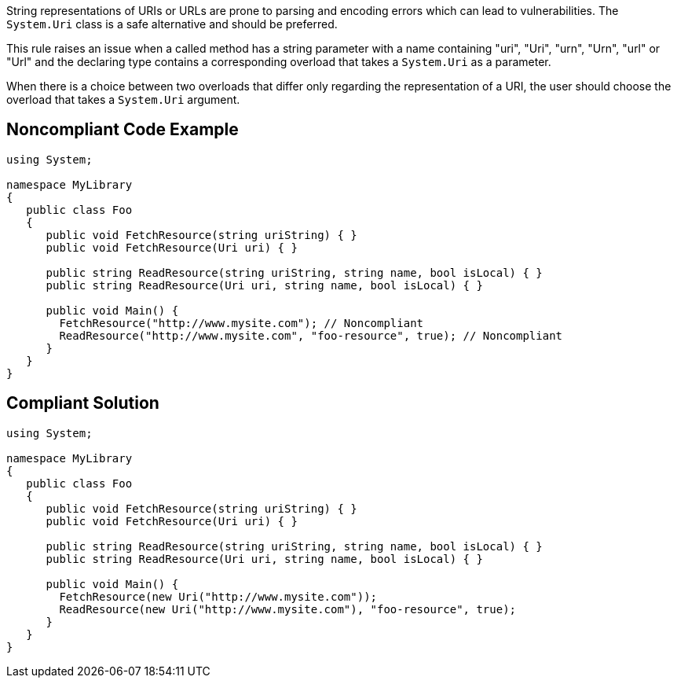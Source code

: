 String representations of URIs or URLs are prone to parsing and encoding errors which can lead to vulnerabilities. The ``++System.Uri++`` class is a safe alternative and should be preferred.

This rule raises an issue when a called method has a string parameter with a name containing "uri", "Uri", "urn", "Urn", "url" or "Url" and the declaring type contains a corresponding overload that takes a ``++System.Uri++`` as a parameter.


When there is a choice between two overloads that differ only regarding the representation of a URI, the user should choose the overload that takes a ``++System.Uri++`` argument.


== Noncompliant Code Example

----
using System;

namespace MyLibrary
{
   public class Foo
   {
      public void FetchResource(string uriString) { }
      public void FetchResource(Uri uri) { }

      public string ReadResource(string uriString, string name, bool isLocal) { }
      public string ReadResource(Uri uri, string name, bool isLocal) { }

      public void Main() {
        FetchResource("http://www.mysite.com"); // Noncompliant
        ReadResource("http://www.mysite.com", "foo-resource", true); // Noncompliant
      }
   }
}
----


== Compliant Solution

----
using System;

namespace MyLibrary
{
   public class Foo
   {
      public void FetchResource(string uriString) { }
      public void FetchResource(Uri uri) { }

      public string ReadResource(string uriString, string name, bool isLocal) { }
      public string ReadResource(Uri uri, string name, bool isLocal) { }

      public void Main() {
        FetchResource(new Uri("http://www.mysite.com"));
        ReadResource(new Uri("http://www.mysite.com"), "foo-resource", true);
      }
   }
}
----

